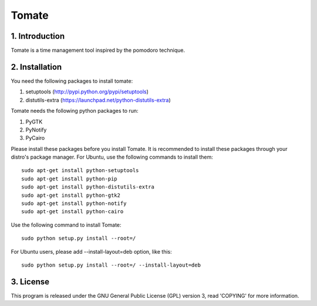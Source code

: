 ===========
Tomate
===========


1. Introduction
===============
Tomate is a time management tool inspired by the pomodoro technique.


2. Installation
===============
You need the following packages to install tomate:

1. setuptools (http://pypi.python.org/pypi/setuptools)
2. distutils-extra (https://launchpad.net/python-distutils-extra)

Tomate needs the following python packages to run:

1. PyGTK
2. PyNotify
3. PyCairo

Please install these packages before you install Tomate.
It is recommended to install these packages through your distro's package
manager. For Ubuntu, use the following commands to install them::

    sudo apt-get install python-setuptools
    sudo apt-get install python-pip
    sudo apt-get install python-distutils-extra
    sudo apt-get install python-gtk2
    sudo apt-get install python-notify
    sudo apt-get install python-cairo

Use the following command to install Tomate::
    
    sudo python setup.py install --root=/

For Ubuntu users, please add --install-layout=deb option, like this::

    sudo python setup.py install --root=/ --install-layout=deb


3. License
===========
This program is released under the GNU General Public License (GPL) version 3, read
'COPYING' for more information.

